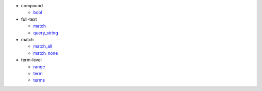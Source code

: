 - compound

  - `bool <#elastipy.Search.bool>`__

- full-text

  - `match <#elastipy.Search.match>`__
  - `query_string <#elastipy.Search.query_string>`__

- match

  - `match_all <#elastipy.Search.match_all>`__
  - `match_none <#elastipy.Search.match_none>`__

- term-level

  - `range <#elastipy.Search.range>`__
  - `term <#elastipy.Search.term>`__
  - `terms <#elastipy.Search.terms>`__

